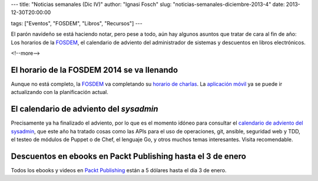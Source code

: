 ---
title: "Noticias semanales (Dic IV)"
author: "Ignasi Fosch"
slug: "noticias-semanales-diciembre-2013-4"
date: 2013-12-30T20:00:00

tags: ["Eventos", "FOSDEM", "Libros", "Recursos"]
---

.. image:: /images/Weekly-Newspaper.jpg
   :width: 213px
   :height: 141px
   :alt: La información semanal sobre lo que te interesa
   :align: left
   :class: border

El parón navideño se está haciendo notar, pero pese a todo, aún hay algunos asuntos que tratar de cara al fin de año: Los horarios de la FOSDEM_, el calendario de adviento del administrador de sistemas y descuentos en libros electrónicos.

<!--more-->


El horario de la FOSDEM 2014 se va llenando
-------------------------------------------

Aunque no está completo, la FOSDEM_ va completando su `horario de charlas`_. La `aplicación móvil`_ ya se puede ir actualizando con la planificación actual.

El calendario de adviento del *sysadmin*
----------------------------------------

Precisamente ya ha finalizado el adviento, por lo que es el momento idóneo para consultar el `calendario de adviento del sysadmin`_, que este año ha tratado cosas como las APIs para el uso de operaciones, git, ansible, seguridad web y TDD, el testeo de módulos de Puppet o de Chef, el lenguaje Go, y otros muchos temas interesantes. Visita recomendable.

Descuentos en ebooks en Packt Publishing hasta el 3 de enero
------------------------------------------------------------

Todos los ebooks y videos en `Packt Publishing`_ están a 5 dólares hasta el día 3 de enero.

.. _FOSDEM: https://fosdem.org/2014/
.. _`horario de charlas`: https://fosdem.org/2014/schedule/
.. _`aplicación móvil`: https://fosdem.org/2014/schedule/mobile/
.. _`calendario de adviento del sysadmin`: http://sysadvent.org
.. _`Packt Publishing`: http://packtpub.com
